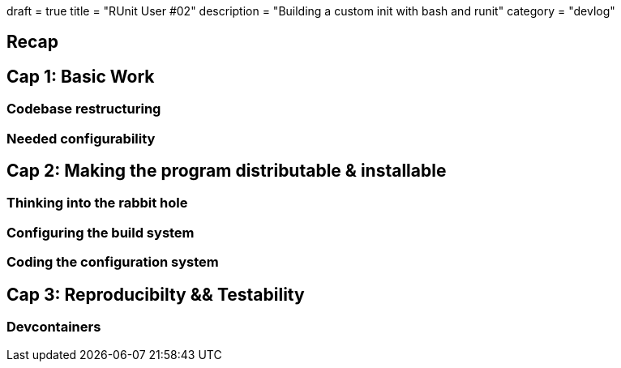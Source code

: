 +++
draft = true
title = "RUnit User #02"
description = "Building a custom init with bash and runit"
category = "devlog"
+++

== Recap

== Cap 1: Basic Work

=== Codebase restructuring

=== Needed configurability

== Cap 2: Making the program distributable & installable

=== Thinking into the rabbit hole

=== Configuring the build system
=== Coding the configuration system

== Cap 3: Reproducibilty && Testability

=== Devcontainers